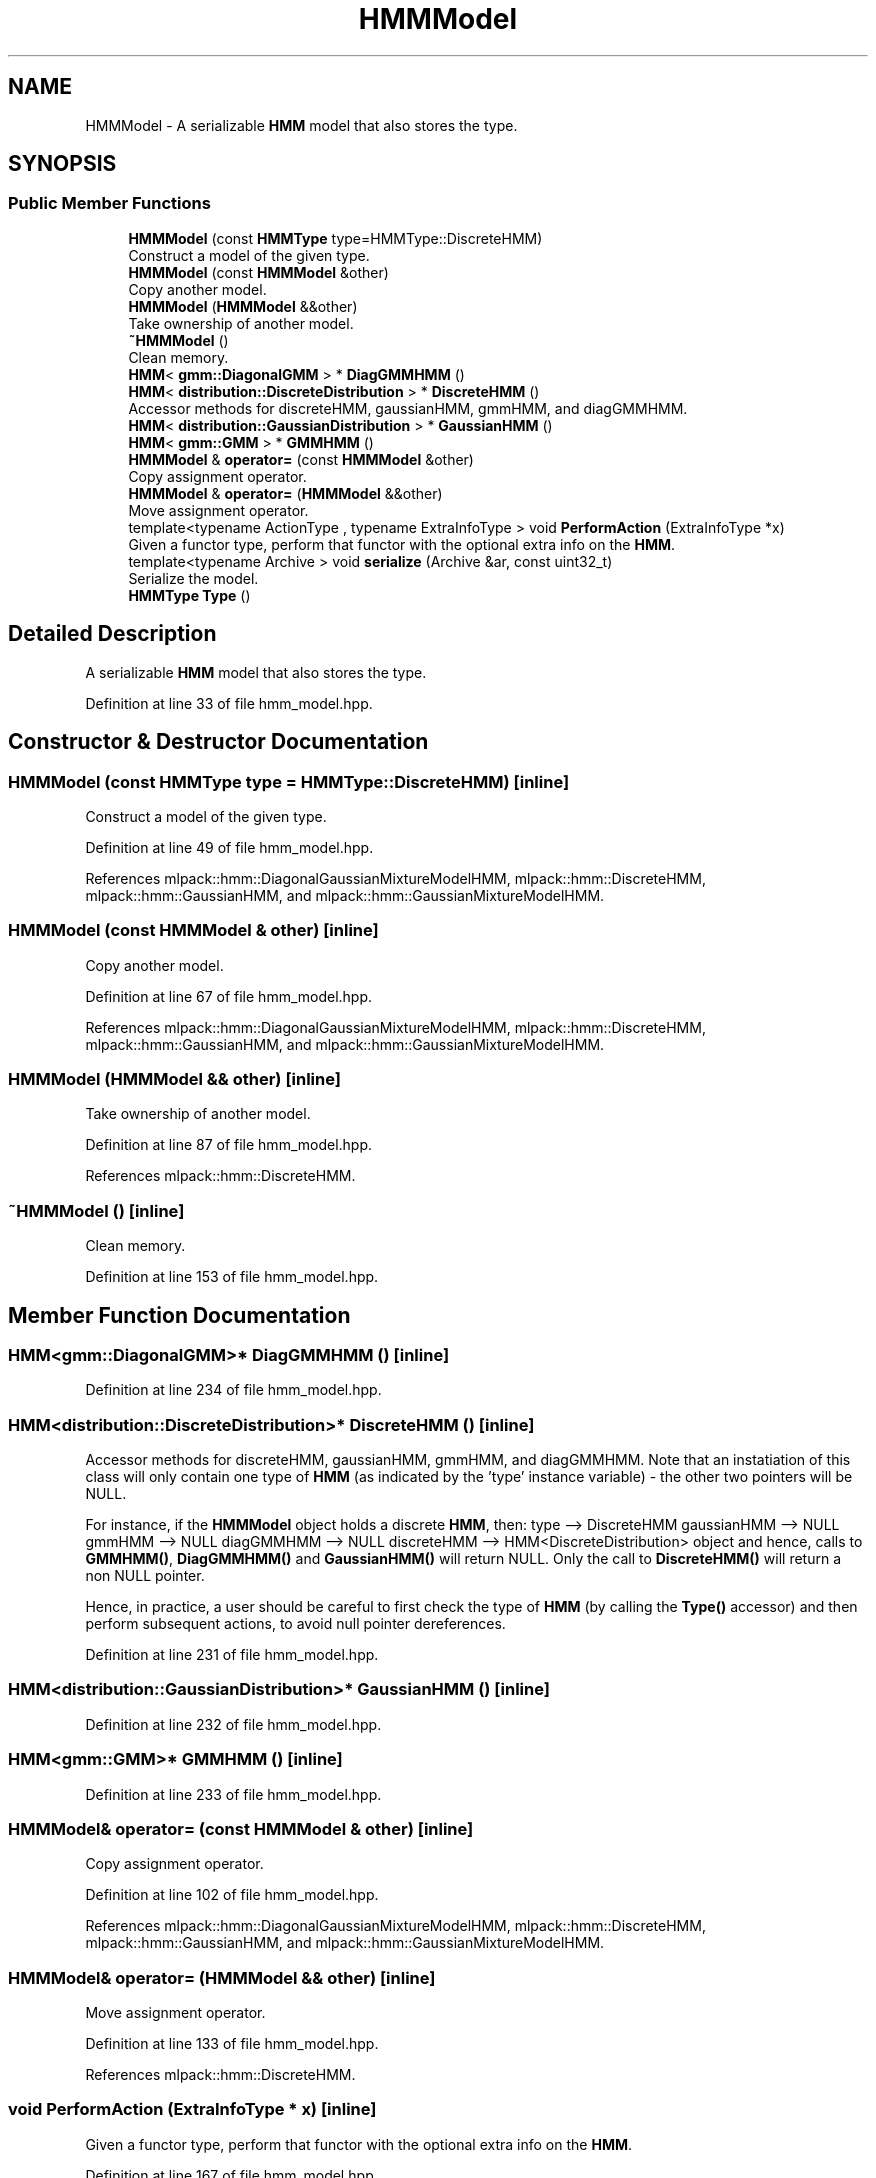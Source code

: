 .TH "HMMModel" 3 "Thu Jun 24 2021" "Version 3.4.2" "mlpack" \" -*- nroff -*-
.ad l
.nh
.SH NAME
HMMModel \- A serializable \fBHMM\fP model that also stores the type\&.  

.SH SYNOPSIS
.br
.PP
.SS "Public Member Functions"

.in +1c
.ti -1c
.RI "\fBHMMModel\fP (const \fBHMMType\fP type=HMMType::DiscreteHMM)"
.br
.RI "Construct a model of the given type\&. "
.ti -1c
.RI "\fBHMMModel\fP (const \fBHMMModel\fP &other)"
.br
.RI "Copy another model\&. "
.ti -1c
.RI "\fBHMMModel\fP (\fBHMMModel\fP &&other)"
.br
.RI "Take ownership of another model\&. "
.ti -1c
.RI "\fB~HMMModel\fP ()"
.br
.RI "Clean memory\&. "
.ti -1c
.RI "\fBHMM\fP< \fBgmm::DiagonalGMM\fP > * \fBDiagGMMHMM\fP ()"
.br
.ti -1c
.RI "\fBHMM\fP< \fBdistribution::DiscreteDistribution\fP > * \fBDiscreteHMM\fP ()"
.br
.RI "Accessor methods for discreteHMM, gaussianHMM, gmmHMM, and diagGMMHMM\&. "
.ti -1c
.RI "\fBHMM\fP< \fBdistribution::GaussianDistribution\fP > * \fBGaussianHMM\fP ()"
.br
.ti -1c
.RI "\fBHMM\fP< \fBgmm::GMM\fP > * \fBGMMHMM\fP ()"
.br
.ti -1c
.RI "\fBHMMModel\fP & \fBoperator=\fP (const \fBHMMModel\fP &other)"
.br
.RI "Copy assignment operator\&. "
.ti -1c
.RI "\fBHMMModel\fP & \fBoperator=\fP (\fBHMMModel\fP &&other)"
.br
.RI "Move assignment operator\&. "
.ti -1c
.RI "template<typename ActionType , typename ExtraInfoType > void \fBPerformAction\fP (ExtraInfoType *x)"
.br
.RI "Given a functor type, perform that functor with the optional extra info on the \fBHMM\fP\&. "
.ti -1c
.RI "template<typename Archive > void \fBserialize\fP (Archive &ar, const uint32_t)"
.br
.RI "Serialize the model\&. "
.ti -1c
.RI "\fBHMMType\fP \fBType\fP ()"
.br
.in -1c
.SH "Detailed Description"
.PP 
A serializable \fBHMM\fP model that also stores the type\&. 
.PP
Definition at line 33 of file hmm_model\&.hpp\&.
.SH "Constructor & Destructor Documentation"
.PP 
.SS "\fBHMMModel\fP (const \fBHMMType\fP type = \fCHMMType::DiscreteHMM\fP)\fC [inline]\fP"

.PP
Construct a model of the given type\&. 
.PP
Definition at line 49 of file hmm_model\&.hpp\&.
.PP
References mlpack::hmm::DiagonalGaussianMixtureModelHMM, mlpack::hmm::DiscreteHMM, mlpack::hmm::GaussianHMM, and mlpack::hmm::GaussianMixtureModelHMM\&.
.SS "\fBHMMModel\fP (const \fBHMMModel\fP & other)\fC [inline]\fP"

.PP
Copy another model\&. 
.PP
Definition at line 67 of file hmm_model\&.hpp\&.
.PP
References mlpack::hmm::DiagonalGaussianMixtureModelHMM, mlpack::hmm::DiscreteHMM, mlpack::hmm::GaussianHMM, and mlpack::hmm::GaussianMixtureModelHMM\&.
.SS "\fBHMMModel\fP (\fBHMMModel\fP && other)\fC [inline]\fP"

.PP
Take ownership of another model\&. 
.PP
Definition at line 87 of file hmm_model\&.hpp\&.
.PP
References mlpack::hmm::DiscreteHMM\&.
.SS "~\fBHMMModel\fP ()\fC [inline]\fP"

.PP
Clean memory\&. 
.PP
Definition at line 153 of file hmm_model\&.hpp\&.
.SH "Member Function Documentation"
.PP 
.SS "\fBHMM\fP<\fBgmm::DiagonalGMM\fP>* DiagGMMHMM ()\fC [inline]\fP"

.PP
Definition at line 234 of file hmm_model\&.hpp\&.
.SS "\fBHMM\fP<\fBdistribution::DiscreteDistribution\fP>* DiscreteHMM ()\fC [inline]\fP"

.PP
Accessor methods for discreteHMM, gaussianHMM, gmmHMM, and diagGMMHMM\&. Note that an instatiation of this class will only contain one type of \fBHMM\fP (as indicated by the 'type' instance variable) - the other two pointers will be NULL\&.
.PP
For instance, if the \fBHMMModel\fP object holds a discrete \fBHMM\fP, then: type --> DiscreteHMM gaussianHMM --> NULL gmmHMM --> NULL diagGMMHMM --> NULL discreteHMM --> HMM<DiscreteDistribution> object and hence, calls to \fBGMMHMM()\fP, \fBDiagGMMHMM()\fP and \fBGaussianHMM()\fP will return NULL\&. Only the call to \fBDiscreteHMM()\fP will return a non NULL pointer\&.
.PP
Hence, in practice, a user should be careful to first check the type of \fBHMM\fP (by calling the \fBType()\fP accessor) and then perform subsequent actions, to avoid null pointer dereferences\&. 
.PP
Definition at line 231 of file hmm_model\&.hpp\&.
.SS "\fBHMM\fP<\fBdistribution::GaussianDistribution\fP>* GaussianHMM ()\fC [inline]\fP"

.PP
Definition at line 232 of file hmm_model\&.hpp\&.
.SS "\fBHMM\fP<\fBgmm::GMM\fP>* GMMHMM ()\fC [inline]\fP"

.PP
Definition at line 233 of file hmm_model\&.hpp\&.
.SS "\fBHMMModel\fP& operator= (const \fBHMMModel\fP & other)\fC [inline]\fP"

.PP
Copy assignment operator\&. 
.PP
Definition at line 102 of file hmm_model\&.hpp\&.
.PP
References mlpack::hmm::DiagonalGaussianMixtureModelHMM, mlpack::hmm::DiscreteHMM, mlpack::hmm::GaussianHMM, and mlpack::hmm::GaussianMixtureModelHMM\&.
.SS "\fBHMMModel\fP& operator= (\fBHMMModel\fP && other)\fC [inline]\fP"

.PP
Move assignment operator\&. 
.PP
Definition at line 133 of file hmm_model\&.hpp\&.
.PP
References mlpack::hmm::DiscreteHMM\&.
.SS "void PerformAction (ExtraInfoType * x)\fC [inline]\fP"

.PP
Given a functor type, perform that functor with the optional extra info on the \fBHMM\fP\&. 
.PP
Definition at line 167 of file hmm_model\&.hpp\&.
.PP
References mlpack::hmm::DiagonalGaussianMixtureModelHMM, mlpack::hmm::DiscreteHMM, mlpack::hmm::GaussianHMM, and mlpack::hmm::GaussianMixtureModelHMM\&.
.SS "void serialize (Archive & ar, const uint32_t)\fC [inline]\fP"

.PP
Serialize the model\&. 
.PP
Definition at line 181 of file hmm_model\&.hpp\&.
.PP
References CEREAL_POINTER, mlpack::hmm::DiagonalGaussianMixtureModelHMM, mlpack::hmm::DiscreteHMM, mlpack::hmm::GaussianHMM, and mlpack::hmm::GaussianMixtureModelHMM\&.
.SS "\fBHMMType\fP Type ()\fC [inline]\fP"

.PP
Definition at line 210 of file hmm_model\&.hpp\&.

.SH "Author"
.PP 
Generated automatically by Doxygen for mlpack from the source code\&.
